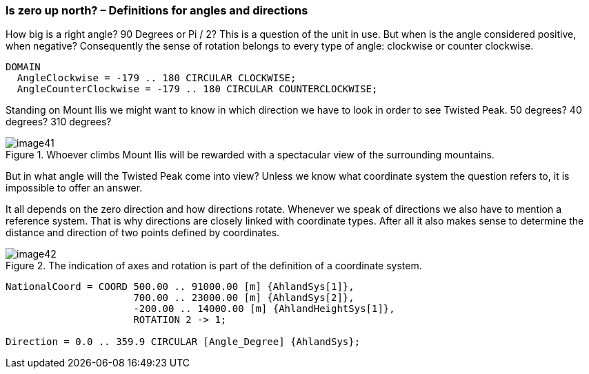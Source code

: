 [#_6_8]
=== Is zero up north? – Definitions for angles and directions

How big is a right angle? 90 Degrees or Pi / 2? This is a question of the unit in use. But when is the angle considered positive, when negative? Consequently the sense of rotation belongs to every type of angle: clockwise or counter clockwise.

[source]
----
DOMAIN
  AngleClockwise = -179 .. 180 CIRCULAR CLOCKWISE;
  AngleCounterClockwise = -179 .. 180 CIRCULAR COUNTERCLOCKWISE;
----

Standing on Mount Ilis we might want to know in which direction we have to look in order to see Twisted Peak. 50 degrees? 40 degrees? 310 degrees?

.Whoever climbs Mount Ilis will be rewarded with a spectacular view of the surrounding mountains. +
image::img/image41.png[]

But in what angle will the Twisted Peak come into view? Unless we know what coordinate system the question refers to, it is impossible to offer an answer.

It all depends on the zero direction and how directions rotate. Whenever we speak of directions we also have to mention a reference system. That is why directions are closely linked with coordinate types. After all it also makes sense to determine the distance and direction of two points defined by coordinates.

.The indication of axes and rotation is part of the definition of a coordinate system.
image::img/image42.png[]


[source]
----
NationalCoord = COORD 500.00 .. 91000.00 [m] {AhlandSys[1]},
                      700.00 .. 23000.00 [m] {AhlandSys[2]},
                      -200.00 .. 14000.00 [m] {AhlandHeightSys[1]},
                      ROTATION 2 -> 1;

Direction = 0.0 .. 359.9 CIRCULAR [Angle_Degree] {AhlandSys};
----

[#_6_9]
